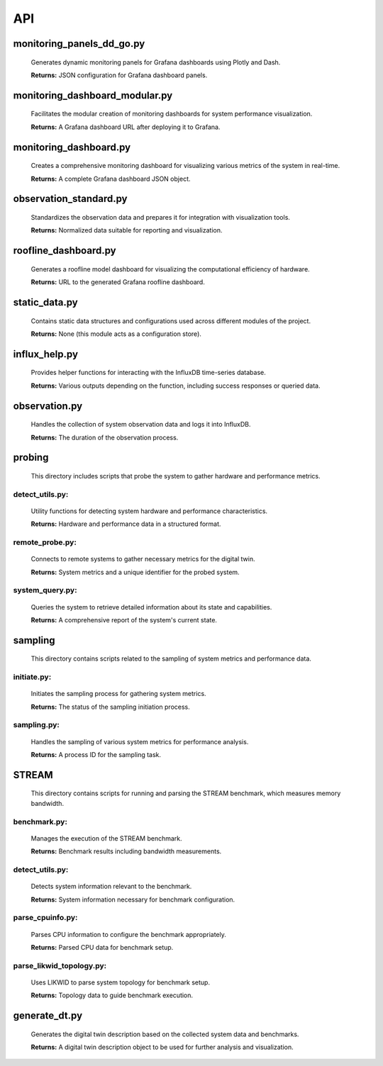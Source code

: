 API
===

.. _api:

.. autosummary::
   :toctree: generated

   lumache


monitoring_panels_dd_go.py
---------------------------

  Generates dynamic monitoring panels for Grafana dashboards using Plotly and Dash.

  **Returns:** JSON configuration for Grafana dashboard panels.

monitoring_dashboard_modular.py
--------------------------------

  Facilitates the modular creation of monitoring dashboards for system performance visualization.

  **Returns:** A Grafana dashboard URL after deploying it to Grafana.

monitoring_dashboard.py
------------------------

  Creates a comprehensive monitoring dashboard for visualizing various metrics of the system in real-time.

  **Returns:** A complete Grafana dashboard JSON object.

observation_standard.py
------------------------

  Standardizes the observation data and prepares it for integration with visualization tools.

  **Returns:** Normalized data suitable for reporting and visualization.

roofline_dashboard.py
----------------------

  Generates a roofline model dashboard for visualizing the computational efficiency of hardware.

  **Returns:** URL to the generated Grafana roofline dashboard.

static_data.py
---------------

  Contains static data structures and configurations used across different modules of the project.

  **Returns:** None (this module acts as a configuration store).

influx_help.py
---------------

  Provides helper functions for interacting with the InfluxDB time-series database.

  **Returns:** Various outputs depending on the function, including success responses or queried data.

observation.py
---------------

  Handles the collection of system observation data and logs it into InfluxDB.

  **Returns:** The duration of the observation process.

probing
-------
  This directory includes scripts that probe the system to gather hardware and performance metrics.

**detect_utils.py:**
^^^^^^^^^^^^^^^^

  Utility functions for detecting system hardware and performance characteristics.
  
  **Returns:** Hardware and performance data in a structured format.

**remote_probe.py:**
^^^^^^^^^^^^^^^^

  Connects to remote systems to gather necessary metrics for the digital twin.
  
  **Returns:** System metrics and a unique identifier for the probed system.

**system_query.py:** 
^^^^^^^^^^^^^^^^

  Queries the system to retrieve detailed information about its state and capabilities.
  
  **Returns:** A comprehensive report of the system's current state.

sampling
--------
  This directory contains scripts related to the sampling of system metrics and performance data.

**initiate.py:**
^^^^^^^^^^^^

  Initiates the sampling process for gathering system metrics.
  
  **Returns:** The status of the sampling initiation process.

**sampling.py:**
^^^^^^^^^^^^

  Handles the sampling of various system metrics for performance analysis.
  
  **Returns:** A process ID for the sampling task.

STREAM
------
  This directory contains scripts for running and parsing the STREAM benchmark, which measures memory bandwidth.

**benchmark.py:**
^^^^^^^^^^^^^

  Manages the execution of the STREAM benchmark.
  
  **Returns:** Benchmark results including bandwidth measurements.

**detect_utils.py:**
^^^^^^^^^^^^^^^^

  Detects system information relevant to the benchmark.
  
  **Returns:** System information necessary for benchmark configuration.

**parse_cpuinfo.py:**
^^^^^^^^^^^^^^^^^

  Parses CPU information to configure the benchmark appropriately.
  
  **Returns:** Parsed CPU data for benchmark setup.

**parse_likwid_topology.py:**
^^^^^^^^^^^^^^^^^^^^^^^^^

  Uses LIKWID to parse system topology for benchmark setup.
  
  **Returns:** Topology data to guide benchmark execution.

generate_dt.py
---------------

  Generates the digital twin description based on the collected system data and benchmarks.

  **Returns:** A digital twin description object to be used for further analysis and visualization.

